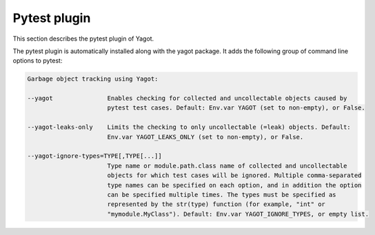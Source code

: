 
.. _`Pytest plugin`:

Pytest plugin
=============

This section describes the pytest plugin of Yagot.

The pytest plugin is automatically installed along with the yagot package.
It adds the following group of command line options to pytest:

.. code-block:: text

    Garbage object tracking using Yagot:

    --yagot               Enables checking for collected and uncollectable objects caused by
                          pytest test cases. Default: Env.var YAGOT (set to non-empty), or False.

    --yagot-leaks-only    Limits the checking to only uncollectable (=leak) objects. Default:
                          Env.var YAGOT_LEAKS_ONLY (set to non-empty), or False.

    --yagot-ignore-types=TYPE[,TYPE[...]]
                          Type name or module.path.class name of collected and uncollectable
                          objects for which test cases will be ignored. Multiple comma-separated
                          type names can be specified on each option, and in addition the option
                          can be specified multiple times. The types must be specified as
                          represented by the str(type) function (for example, "int" or
                          "mymodule.MyClass"). Default: Env.var YAGOT_IGNORE_TYPES, or empty list.
